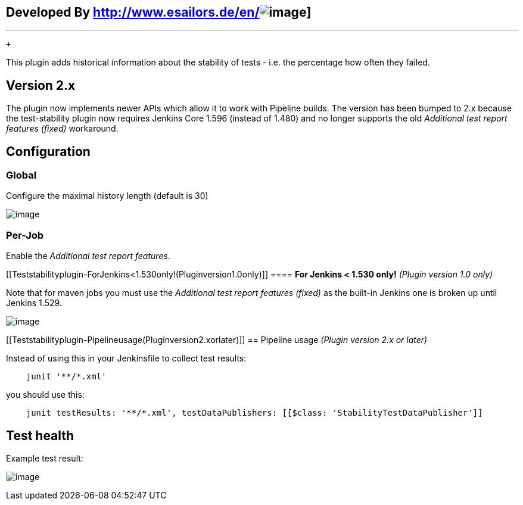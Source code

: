 [[Teststabilityplugin-DevelopedBy]]
== Developed By http://www.esailors.de/en/[[.confluence-embedded-file-wrapper]#image:http://www.esailors.de/files/inhalte/allgemein/logo.png[image]#]

'''''

 +

This plugin adds historical information about the stability of tests -
i.e. the percentage how often they failed.

[[Teststabilityplugin-Version2.x]]
== Version 2.x

The plugin now implements newer APIs which allow it to work with
Pipeline builds. The version has been bumped to 2.x because the
test-stability plugin now requires Jenkins Core 1.596 (instead of 1.480)
and no longer supports the old _Additional test report features (fixed)_
workaround.

[[Teststabilityplugin-Configuration]]
== Configuration

[[Teststabilityplugin-Global]]
=== Global

Configure the maximal history length (default is 30)

[.confluence-embedded-file-wrapper]#image:docs/images/test-stability-global-config.PNG[image]#

[[Teststabilityplugin-Per-Job]]
=== Per-Job

Enable the _Additional test report features_.

[[Teststabilityplugin-ForJenkins<1.530only!(Pluginversion1.0only)]]
==== *For Jenkins < 1.530 only!* _(Plugin version 1.0 only)_

Note that for maven jobs you must use the _Additional test report
features (fixed)_ as the built-in Jenkins one is broken up until Jenkins
1.529.

[.confluence-embedded-file-wrapper]#image:docs/images/test-stability-maven-config.PNG[image]#

[[Teststabilityplugin-Pipelineusage(Pluginversion2.xorlater)]]
== Pipeline usage _(Plugin version 2.x or later)_

Instead of using this in your Jenkinsfile to collect test results:

[source,syntaxhighlighter-pre]
----
    junit '**/*.xml'
----

you should use this:

[source,syntaxhighlighter-pre]
----
    junit testResults: '**/*.xml', testDataPublishers: [[$class: 'StabilityTestDataPublisher']]
----

[[Teststabilityplugin-Testhealth]]
== Test health

Example test result:

[.confluence-embedded-file-wrapper]#image:docs/images/test-stability-example1.PNG[image]#
